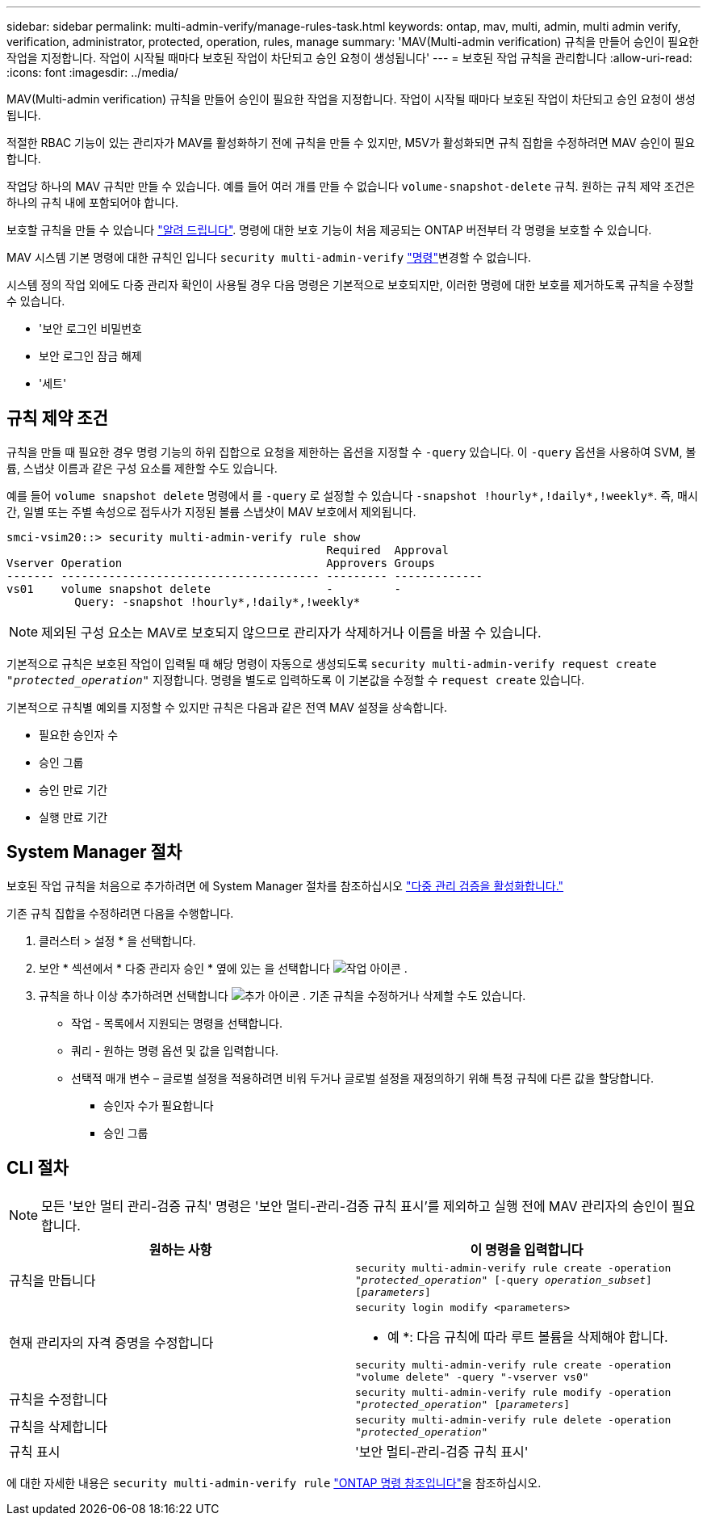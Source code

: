 ---
sidebar: sidebar 
permalink: multi-admin-verify/manage-rules-task.html 
keywords: ontap, mav, multi, admin, multi admin verify, verification, administrator, protected, operation, rules, manage 
summary: 'MAV(Multi-admin verification) 규칙을 만들어 승인이 필요한 작업을 지정합니다. 작업이 시작될 때마다 보호된 작업이 차단되고 승인 요청이 생성됩니다' 
---
= 보호된 작업 규칙을 관리합니다
:allow-uri-read: 
:icons: font
:imagesdir: ../media/


[role="lead"]
MAV(Multi-admin verification) 규칙을 만들어 승인이 필요한 작업을 지정합니다. 작업이 시작될 때마다 보호된 작업이 차단되고 승인 요청이 생성됩니다.

적절한 RBAC 기능이 있는 관리자가 MAV를 활성화하기 전에 규칙을 만들 수 있지만, M5V가 활성화되면 규칙 집합을 수정하려면 MAV 승인이 필요합니다.

작업당 하나의 MAV 규칙만 만들 수 있습니다. 예를 들어 여러 개를 만들 수 없습니다 `volume-snapshot-delete` 규칙. 원하는 규칙 제약 조건은 하나의 규칙 내에 포함되어야 합니다.

보호할 규칙을 만들 수 있습니다 link:../multi-admin-verify/index.html#rule-protected-commands["알려 드립니다"]. 명령에 대한 보호 기능이 처음 제공되는 ONTAP 버전부터 각 명령을 보호할 수 있습니다.

MAV 시스템 기본 명령에 대한 규칙인 입니다 `security multi-admin-verify` link:../multi-admin-verify/index.html#system-defined-rules["명령"]변경할 수 없습니다.

시스템 정의 작업 외에도 다중 관리자 확인이 사용될 경우 다음 명령은 기본적으로 보호되지만, 이러한 명령에 대한 보호를 제거하도록 규칙을 수정할 수 있습니다.

* '보안 로그인 비밀번호
* 보안 로그인 잠금 해제
* '세트'




== 규칙 제약 조건

규칙을 만들 때 필요한 경우 명령 기능의 하위 집합으로 요청을 제한하는 옵션을 지정할 수 `-query` 있습니다. 이 `-query` 옵션을 사용하여 SVM, 볼륨, 스냅샷 이름과 같은 구성 요소를 제한할 수도 있습니다.

예를 들어 `volume snapshot delete` 명령에서 를 `-query` 로 설정할 수 있습니다 `-snapshot !hourly*,!daily*,!weekly*`. 즉, 매시간, 일별 또는 주별 속성으로 접두사가 지정된 볼륨 스냅샷이 MAV 보호에서 제외됩니다.

[listing]
----
smci-vsim20::> security multi-admin-verify rule show
                                               Required  Approval
Vserver Operation                              Approvers Groups
------- -------------------------------------- --------- -------------
vs01    volume snapshot delete                 -         -
          Query: -snapshot !hourly*,!daily*,!weekly*
----

NOTE: 제외된 구성 요소는 MAV로 보호되지 않으므로 관리자가 삭제하거나 이름을 바꿀 수 있습니다.

기본적으로 규칙은 보호된 작업이 입력될 때 해당 명령이 자동으로 생성되도록 `security multi-admin-verify request create _"protected_operation"_` 지정합니다. 명령을 별도로 입력하도록 이 기본값을 수정할 수 `request create` 있습니다.

기본적으로 규칙별 예외를 지정할 수 있지만 규칙은 다음과 같은 전역 MAV 설정을 상속합니다.

* 필요한 승인자 수
* 승인 그룹
* 승인 만료 기간
* 실행 만료 기간




== System Manager 절차

보호된 작업 규칙을 처음으로 추가하려면 에 System Manager 절차를 참조하십시오 link:enable-disable-task.html#system-manager-procedure["다중 관리 검증을 활성화합니다."]

기존 규칙 집합을 수정하려면 다음을 수행합니다.

. 클러스터 > 설정 * 을 선택합니다.
. 보안 * 섹션에서 * 다중 관리자 승인 * 옆에 있는 을 선택합니다 image:icon_gear.gif["작업 아이콘"] .
. 규칙을 하나 이상 추가하려면 선택합니다 image:icon_add.gif["추가 아이콘"] . 기존 규칙을 수정하거나 삭제할 수도 있습니다.
+
** 작업 - 목록에서 지원되는 명령을 선택합니다.
** 쿼리 - 원하는 명령 옵션 및 값을 입력합니다.
** 선택적 매개 변수 – 글로벌 설정을 적용하려면 비워 두거나 글로벌 설정을 재정의하기 위해 특정 규칙에 다른 값을 할당합니다.
+
*** 승인자 수가 필요합니다
*** 승인 그룹








== CLI 절차


NOTE: 모든 '보안 멀티 관리-검증 규칙' 명령은 '보안 멀티-관리-검증 규칙 표시'를 제외하고 실행 전에 MAV 관리자의 승인이 필요합니다.

[cols="50,50"]
|===
| 원하는 사항 | 이 명령을 입력합니다 


| 규칙을 만듭니다  a| 
`security multi-admin-verify rule create -operation _"protected_operation"_ [-query _operation_subset_] [_parameters_]`



| 현재 관리자의 자격 증명을 수정합니다  a| 
`security login modify <parameters>`

* 예 *: 다음 규칙에 따라 루트 볼륨을 삭제해야 합니다.

`security multi-admin-verify rule create  -operation "volume delete" -query "-vserver vs0"`



| 규칙을 수정합니다  a| 
`security multi-admin-verify rule modify -operation _"protected_operation"_ [_parameters_]`



| 규칙을 삭제합니다  a| 
`security multi-admin-verify rule delete -operation _"protected_operation"_`



| 규칙 표시  a| 
'보안 멀티-관리-검증 규칙 표시'

|===
에 대한 자세한 내용은 `security multi-admin-verify rule` link:https://docs.netapp.com/us-en/ontap-cli/search.html?q=security+multi-admin-verify+rule["ONTAP 명령 참조입니다"^]을 참조하십시오.
